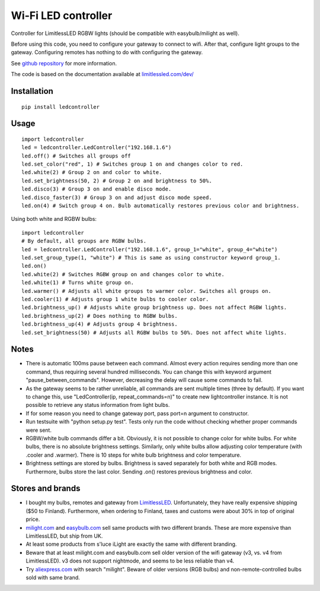 Wi-Fi LED controller
====================

.. image:: https://travis-ci.org/ojarva/python-ledcontroller.svg?branch=master
    :target: https://travis-ci.org/ojarva/python-ledcontroller

.. image:: https://pypip.in/v/ledcontroller/badge.png
    :target: https://pypi.python.org/pypi/ledcontroller

Controller for LimitlessLED RGBW lights (should be compatible with easybulb/milight as well).

Before using this code, you need to configure your gateway to connect to wifi. After that, configure light groups to the gateway. Configuring remotes has nothing to do with configuring the gateway.

See `github repository <https://github.com/ojarva/python-ledcontroller>`_ for more information.

The code is based on the documentation available at `limitlessled.com/dev/ <http://www.limitlessled.com/dev/>`_

Installation
------------

::

  pip install ledcontroller

Usage
-----

::

  import ledcontroller
  led = ledcontroller.LedController("192.168.1.6")
  led.off() # Switches all groups off
  led.set_color("red", 1) # Switches group 1 on and changes color to red.
  led.white(2) # Group 2 on and color to white.
  led.set_brightness(50, 2) # Group 2 on and brightness to 50%.
  led.disco(3) # Group 3 on and enable disco mode.
  led.disco_faster(3) # Group 3 on and adjust disco mode speed.
  led.on(4) # Switch group 4 on. Bulb automatically restores previous color and brightness.

Using both white and RGBW bulbs:

::

  import ledcontroller
  # By default, all groups are RGBW bulbs.
  led = ledcontroller.LedController("192.168.1.6", group_1="white", group_4="white")
  led.set_group_type(1, "white") # This is same as using constructor keyword group_1.
  led.on()
  led.white(2) # Switches RGBW group on and changes color to white.
  led.white(1) # Turns white group on.
  led.warmer() # Adjusts all white groups to warmer color. Switches all groups on.
  led.cooler(1) # Adjusts group 1 white bulbs to cooler color.
  led.brightness_up() # Adjusts white group brightness up. Does not affect RGBW lights.
  led.brightness_up(2) # Does nothing to RGBW bulbs.
  led.brightness_up(4) # Adjusts group 4 brightness.
  led.set_brightness(50) # Adjusts all RGBW bulbs to 50%. Does not affect white lights.

Notes
-----

- There is automatic 100ms pause between each command. Almost every action requires sending more than one command, thus requiring several hundred milliseconds. You can change this with keyword argument "pause_between_commands". However, decreasing the delay will cause some commands to fail.
- As the gateway seems to be rather unreliable, all commands are sent multiple times (three by default). If you want to change this, use "LedController(ip, repeat_commands=n)" to create new lightcontroller instance. It is not possible to retrieve any status information from light bulbs.
- If for some reason you need to change gateway port, pass port=n argument to constructor.
- Run testsuite with "python setup.py test". Tests only run the code without checking whether proper commands were sent.
- RGBW/white bulb commands differ a bit. Obviously, it is not possible to change color for white bulbs. For white bulbs, there is no absolute brightness settings. Similarly, only white bulbs allow adjusting color temperature (with .cooler and .warmer). There is 10 steps for white bulb brightness and color temperature.
- Brightness settings are stored by bulbs. Brightness is saved separately for both white and RGB modes. Furthermore, bulbs store the last color. Sending .on() restores previous brightness and color.

Stores and brands
-----------------

- I bought my bulbs, remotes and gateway from `LimitlessLED <http://www.limitlessled.com/>`_. Unfortunately, they have really expensive shipping ($50 to Finland). Furthermore, when ordering to Finland, taxes and customs were about 30% in top of original price.
- `milight.com <http://www.milight.com/>`_ and `easybulb.com <http://easybulb.com/en/>`_ sell same products with two different brands. These are more expensive than LimitlessLED, but ship from UK.
- At least some products from s'luce iLight are exactly the same with different branding.
- Beware that at least milight.com and easybulb.com sell older version of the wifi gateway (v3, vs. v4 from LimitlessLED). v3 does not support nightmode, and seems to be less reliable than v4.
- Try `aliexpress.com <http://aliexpress.com/>`_ with search "milight". Beware of older versions (RGB bulbs) and non-remote-controlled bulbs sold with same brand.


